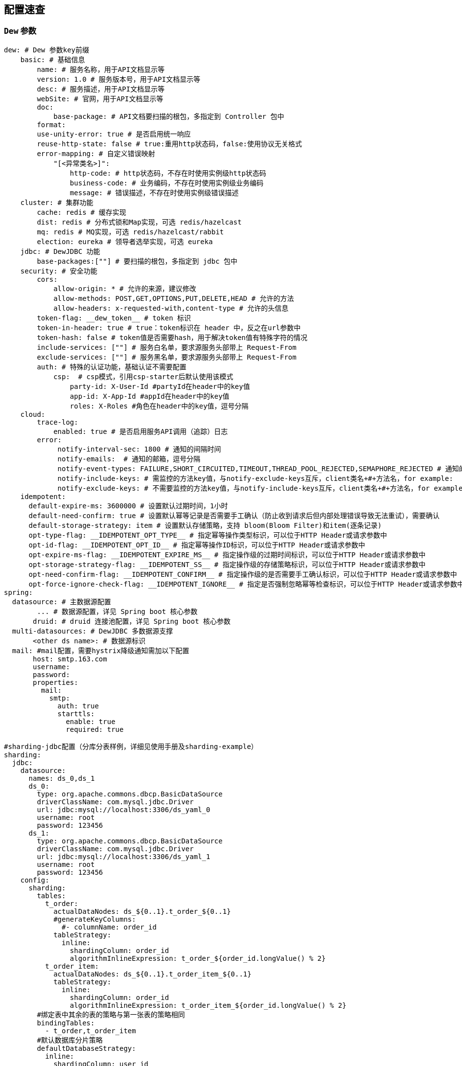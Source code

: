 == 配置速查

=== `Dew` 参数

[source,yml]
----
dew: # Dew 参数key前缀
    basic: # 基础信息
        name: # 服务名称，用于API文档显示等
        version: 1.0 # 服务版本号，用于API文档显示等
        desc: # 服务描述，用于API文档显示等
        webSite: # 官网，用于API文档显示等
        doc:
            base-package: # API文档要扫描的根包，多指定到 Controller 包中
        format:
        use-unity-error: true # 是否启用统一响应
        reuse-http-state: false # true:重用http状态码，false:使用协议无关格式
        error-mapping: # 自定义错误映射
            "[<异常类名>]":
                http-code: # http状态码，不存在时使用实例级http状态码
                business-code: # 业务编码，不存在时使用实例级业务编码
                message: # 错误描述，不存在时使用实例级错误描述
    cluster: # 集群功能
        cache: redis # 缓存实现
        dist: redis # 分布式锁和Map实现，可选 redis/hazelcast
        mq: redis # MQ实现，可选 redis/hazelcast/rabbit
        election: eureka # 领导者选举实现，可选 eureka
    jdbc: # DewJDBC 功能
        base-packages:[""] # 要扫描的根包，多指定到 jdbc 包中
    security: # 安全功能
        cors:
            allow-origin: * # 允许的来源，建议修改
            allow-methods: POST,GET,OPTIONS,PUT,DELETE,HEAD # 允许的方法
            allow-headers: x-requested-with,content-type # 允许的头信息
        token-flag: __dew_token__ # token 标识
        token-in-header: true # true：token标识在 header 中，反之在url参数中
        token-hash: false # token值是否需要hash，用于解决token值有特殊字符的情况
        include-services: [""] # 服务白名单，要求源服务头部带上 Request-From
        exclude-services: [""] # 服务黑名单，要求源服务头部带上 Request-From
        auth: # 特殊的认证功能，基础认证不需要配置
            csp:  # csp模式，引用csp-starter后默认使用该模式
                party-id: X-User-Id #partyId在header中的key值
                app-id: X-App-Id #appId在header中的key值
                roles: X-Roles #角色在header中的key值，逗号分隔
    cloud:
        trace-log:
            enabled: true # 是否启用服务API调用（追踪）日志
        error:
             notify-interval-sec: 1800 # 通知的间隔时间
             notify-emails:  # 通知的邮箱，逗号分隔
             notify-event-types: FAILURE,SHORT_CIRCUITED,TIMEOUT,THREAD_POOL_REJECTED,SEMAPHORE_REJECTED # 通知的事件类型
             notify-include-keys: # 需监控的方法key值，与notify-exclude-keys互斥，client类名+#+方法名，for example:  ExampleClient#deleteExe(int,String)
             notify-exclude-keys: # 不需要监控的方法key值，与notify-include-keys互斥，client类名+#+方法名，for example:  ExampleClient#deleteExe(int,String)
    idempotent:
      default-expire-ms: 3600000 # 设置默认过期时间，1小时
      default-need-confirm: true # 设置默认幂等记录是否需要手工确认（防止收到请求后但内部处理错误导致无法重试），需要确认
      default-storage-strategy: item # 设置默认存储策略，支持 bloom(Bloom Filter)和item(逐条记录)
      opt-type-flag: __IDEMPOTENT_OPT_TYPE__ # 指定幂等操作类型标识，可以位于HTTP Header或请求参数中
      opt-id-flag: __IDEMPOTENT_OPT_ID__ # 指定幂等操作ID标识，可以位于HTTP Header或请求参数中
      opt-expire-ms-flag: __IDEMPOTENT_EXPIRE_MS__ # 指定操作级的过期时间标识，可以位于HTTP Header或请求参数中
      opt-storage-strategy-flag: __IDEMPOTENT_SS__ # 指定操作级的存储策略标识，可以位于HTTP Header或请求参数中
      opt-need-confirm-flag: __IDEMPOTENT_CONFIRM__ # 指定操作级的是否需要手工确认标识，可以位于HTTP Header或请求参数中
      opt-force-ignore-check-flag: __IDEMPOTENT_IGNORE__ # 指定是否强制忽略幂等检查标识，可以位于HTTP Header或请求参数中
spring:
  datasource: # 主数据源配置
        ... # 数据源配置，详见 Spring boot 核心参数
       druid: # druid 连接池配置，详见 Spring boot 核心参数
  multi-datasources: # DewJDBC 多数据源支撑
       <other ds name>: # 数据源标识
  mail: #mail配置，需要hystrix降级通知需加以下配置
       host: smtp.163.com
       username:
       password:
       properties:
         mail:
           smtp:
             auth: true
             starttls:
               enable: true
               required: true

#sharding-jdbc配置（分库分表样例，详细见使用手册及sharding-example）
sharding:
  jdbc:
    datasource:
      names: ds_0,ds_1
      ds_0:
        type: org.apache.commons.dbcp.BasicDataSource
        driverClassName: com.mysql.jdbc.Driver
        url: jdbc:mysql://localhost:3306/ds_yaml_0
        username: root
        password: 123456
      ds_1:
        type: org.apache.commons.dbcp.BasicDataSource
        driverClassName: com.mysql.jdbc.Driver
        url: jdbc:mysql://localhost:3306/ds_yaml_1
        username: root
        password: 123456
    config:
      sharding:
        tables:
          t_order:
            actualDataNodes: ds_${0..1}.t_order_${0..1}
            #generateKeyColumns:
              #- columnName: order_id
            tableStrategy:
              inline:
                shardingColumn: order_id
                algorithmInlineExpression: t_order_${order_id.longValue() % 2}
          t_order_item:
            actualDataNodes: ds_${0..1}.t_order_item_${0..1}
            tableStrategy:
              inline:
                shardingColumn: order_id
                algorithmInlineExpression: t_order_item_${order_id.longValue() % 2}
        #绑定表中其余的表的策略与第一张表的策略相同
        bindingTables:
          - t_order,t_order_item
        #默认数据库分片策略
        defaultDatabaseStrategy:
          inline:
            shardingColumn: user_id
            algorithmInlineExpression: ds_${user_id.longValue() % 2}
        props:
          sql.show: false

----

=== `Spring boot` 核心参数

TIP: https://docs.spring.io/spring-boot/docs/current/reference/html/common-application-properties.html


=== `Druid` 连接池参数

TIP: https://github.com/alibaba/druid/wiki/DruidDataSource配置属性列表

=== `Spring cloud` 核心参数

TIP: http://cloud.spring.io/spring-cloud-static/spring-cloud-netflix/1.3.4.RELEASE/


